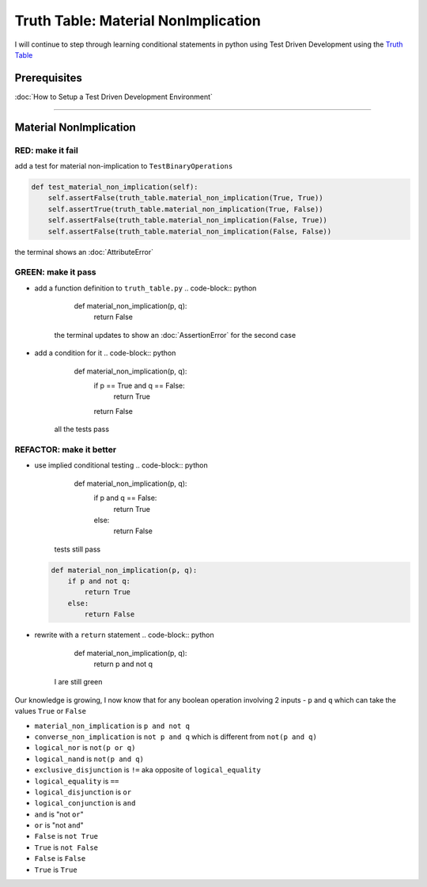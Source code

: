 Truth Table: Material NonImplication
====================================

I will continue to step through learning conditional statements in python using Test Driven Development using the `Truth Table <https://en.wikipedia.org/wiki/Truth_table>`_

Prerequisites
-------------


:doc:`How to Setup a Test Driven Development Environment`

----

Material NonImplication
-----------------------

RED: make it fail
^^^^^^^^^^^^^^^^^

add a test for material non-implication to ``TestBinaryOperations``

.. code-block:: python

       def test_material_non_implication(self):
           self.assertFalse(truth_table.material_non_implication(True, True))
           self.assertTrue(truth_table.material_non_implication(True, False))
           self.assertFalse(truth_table.material_non_implication(False, True))
           self.assertFalse(truth_table.material_non_implication(False, False))

the terminal shows an :doc:`AttributeError`

GREEN: make it pass
^^^^^^^^^^^^^^^^^^^


* add a function definition to ``truth_table.py``
  .. code-block:: python

       def material_non_implication(p, q):
           return False
    the terminal updates to show an :doc:`AssertionError` for the second case
* add a condition for it
  .. code-block:: python

       def material_non_implication(p, q):
           if p == True and q == False:
               return True
           return False
    all the tests pass

REFACTOR: make it better
^^^^^^^^^^^^^^^^^^^^^^^^


* use implied conditional testing
  .. code-block:: python

       def material_non_implication(p, q):
           if p and q == False:
               return True
           else:
               return False
    tests still pass
  .. code-block:: python

       def material_non_implication(p, q):
           if p and not q:
               return True
           else:
               return False

* rewrite with a ``return`` statement
  .. code-block:: python

       def material_non_implication(p, q):
           return p and not q
    I are still green

Our knowledge is growing, I now know that for any boolean operation involving 2 inputs - ``p`` and ``q`` which can take the values ``True`` or ``False``


* ``material_non_implication`` is ``p and not q``
* ``converse_non_implication`` is ``not p and q`` which is different from ``not(p and q)``
* ``logical_nor`` is ``not(p or q)``
* ``logical_nand`` is ``not(p and q)``
* ``exclusive_disjunction`` is ``!=`` aka opposite of ``logical_equality``
* ``logical_equality`` is ``==``
* ``logical_disjunction`` is ``or``
* ``logical_conjunction`` is ``and``
* ``and`` is "not ``or``"
* ``or`` is "not ``and``"
* ``False`` is ``not True``
* ``True`` is ``not False``
* ``False`` is ``False``
* ``True`` is ``True``
